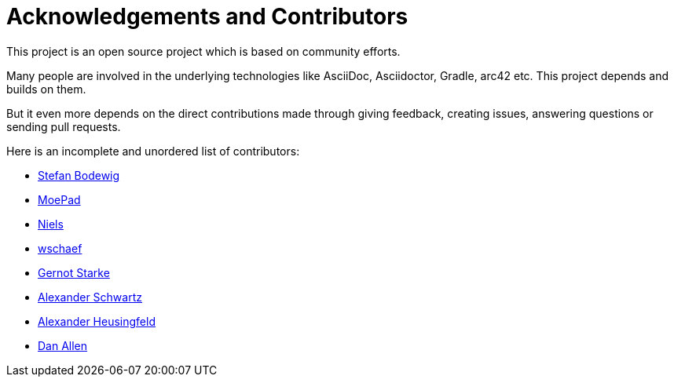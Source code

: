 ifndef::imagesdir[:imagesdir: ../images]
= Acknowledgements and Contributors

This project is an open source project which is based on community efforts.

Many people are involved in the underlying technologies like AsciiDoc, Asciidoctor, Gradle, arc42 etc.
This project depends and builds on them.

But it even more depends on the direct contributions made through giving feedback, creating issues, answering questions or sending pull requests.

Here is an incomplete and unordered list of contributors:

- https://github.com/bodewig[Stefan Bodewig]
- https://github.com/MoePad[MoePad]
- https://github.com/opensource21[Niels]
- https://github.com/wschaef[wschaef]
- https://github.com/gernotstarke[Gernot Starke]
- https://github.com/ahus1[Alexander Schwartz]
- https://github.com/aheusingfeld[Alexander Heusingfeld]
- https://github.com/mojavelinux[Dan Allen]
